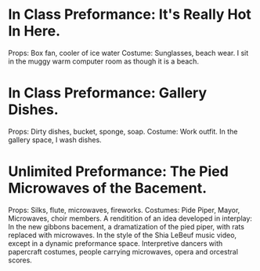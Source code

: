 * In Class Preformance: It's Really Hot In Here.
Props: Box fan, cooler of ice water
Costume: Sunglasses, beach wear.
I sit in the muggy warm computer room as though it is a beach.
* In Class Preformance: Gallery Dishes.
Props: Dirty dishes, bucket, sponge, soap.
Costume: Work outfit.
In the gallery space, I wash dishes.
* Unlimited Preformance: The Pied Microwaves of the Bacement.
Props: Silks, flute, microwaves, fireworks.
Costumes: Pide Piper, Mayor, Microwaves, choir members.
A renditition of an idea developed in interplay: In the new gibbons bacement, a dramatization of the pied piper, with rats replaced with microwaves. In the style of the Shia LeBeuf music video, except in a dynamic preformance space. Interpretive dancers with papercraft costumes, people carrying microwaves, opera and orcestral scores.
